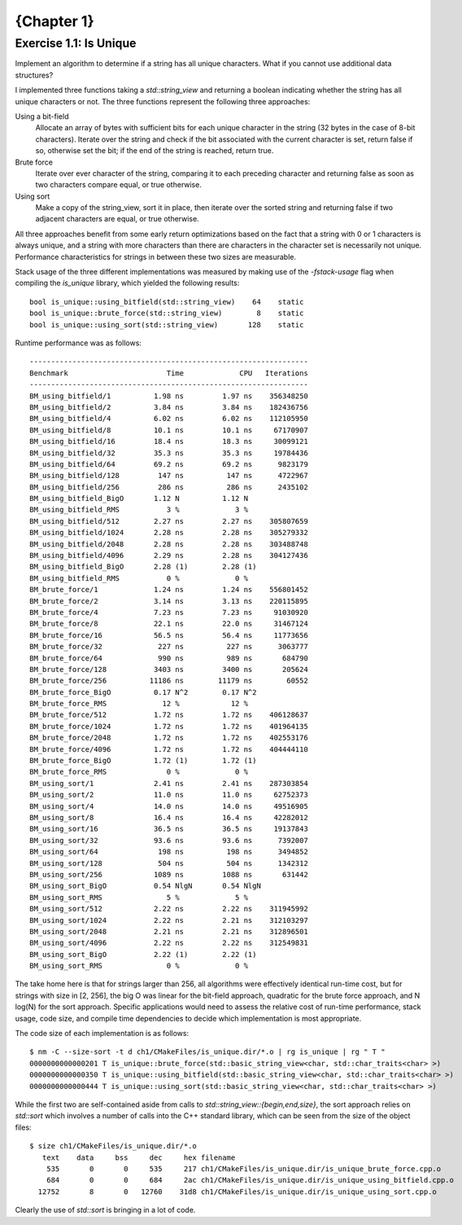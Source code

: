 {Chapter 1}
===========

Exercise 1.1: Is Unique
~~~~~~~~~~~~~~~~~~~~~~~
Implement an algorithm to determine if a string has all unique characters. What
if you cannot use additional data structures?

I implemented three functions taking a `std::string_view` and returning a
boolean indicating whether the string has all unique characters or not. The
three functions represent the following three approaches:

Using a bit-field
  Allocate an array of bytes with sufficient bits for each unique character in
  the string (32 bytes in the case of 8-bit characters).  Iterate over the
  string and check if the bit associated with the current character is set,
  return false if so, otherwise set the bit; if the end of the string is
  reached, return true.

Brute force
  Iterate over ever character of the string, comparing it to each preceding
  character and returning false as soon as two characters compare equal, or
  true otherwise.

Using sort
  Make a copy of the string_view, sort it in place, then iterate over the
  sorted string and returning false if two adjacent characters are equal, or
  true otherwise.

All three approaches benefit from some early return optimizations based on the
fact that a string with 0 or 1 characters is always unique, and a string with
more characters than there are characters in the character set is necessarily
not unique. Performance characteristics for strings in between these two sizes
are measurable.

Stack usage of the three different implementations was measured by making use
of the `-fstack-usage` flag when compiling the `is_unique` library, which
yielded the following results::

    bool is_unique::using_bitfield(std::string_view)    64    static
    bool is_unique::brute_force(std::string_view)        8    static
    bool is_unique::using_sort(std::string_view)       128    static

Runtime performance was as follows::

    -----------------------------------------------------------------
    Benchmark                       Time             CPU   Iterations
    -----------------------------------------------------------------
    BM_using_bitfield/1          1.98 ns         1.97 ns    356348250
    BM_using_bitfield/2          3.84 ns         3.84 ns    182436756
    BM_using_bitfield/4          6.02 ns         6.02 ns    112105950
    BM_using_bitfield/8          10.1 ns         10.1 ns     67170907
    BM_using_bitfield/16         18.4 ns         18.3 ns     30099121
    BM_using_bitfield/32         35.3 ns         35.3 ns     19784436
    BM_using_bitfield/64         69.2 ns         69.2 ns      9823179
    BM_using_bitfield/128         147 ns          147 ns      4722967
    BM_using_bitfield/256         286 ns          286 ns      2435102
    BM_using_bitfield_BigO       1.12 N          1.12 N    
    BM_using_bitfield_RMS           3 %             3 %    
    BM_using_bitfield/512        2.27 ns         2.27 ns    305807659
    BM_using_bitfield/1024       2.28 ns         2.28 ns    305279332
    BM_using_bitfield/2048       2.28 ns         2.28 ns    303488748
    BM_using_bitfield/4096       2.29 ns         2.28 ns    304127436
    BM_using_bitfield_BigO       2.28 (1)        2.28 (1)  
    BM_using_bitfield_RMS           0 %             0 %    
    BM_brute_force/1             1.24 ns         1.24 ns    556801452
    BM_brute_force/2             3.14 ns         3.13 ns    220115895
    BM_brute_force/4             7.23 ns         7.23 ns     91030920
    BM_brute_force/8             22.1 ns         22.0 ns     31467124
    BM_brute_force/16            56.5 ns         56.4 ns     11773656
    BM_brute_force/32             227 ns          227 ns      3063777
    BM_brute_force/64             990 ns          989 ns       684790
    BM_brute_force/128           3403 ns         3400 ns       205624
    BM_brute_force/256          11186 ns        11179 ns        60552
    BM_brute_force_BigO          0.17 N^2        0.17 N^2  
    BM_brute_force_RMS             12 %            12 %    
    BM_brute_force/512           1.72 ns         1.72 ns    406128637
    BM_brute_force/1024          1.72 ns         1.72 ns    401964135
    BM_brute_force/2048          1.72 ns         1.72 ns    402553176
    BM_brute_force/4096          1.72 ns         1.72 ns    404444110
    BM_brute_force_BigO          1.72 (1)        1.72 (1)  
    BM_brute_force_RMS              0 %             0 %    
    BM_using_sort/1              2.41 ns         2.41 ns    287303854
    BM_using_sort/2              11.0 ns         11.0 ns     62752373
    BM_using_sort/4              14.0 ns         14.0 ns     49516905
    BM_using_sort/8              16.4 ns         16.4 ns     42282012
    BM_using_sort/16             36.5 ns         36.5 ns     19137843
    BM_using_sort/32             93.6 ns         93.6 ns      7392007
    BM_using_sort/64              198 ns          198 ns      3494852
    BM_using_sort/128             504 ns          504 ns      1342312
    BM_using_sort/256            1089 ns         1088 ns       631442
    BM_using_sort_BigO           0.54 NlgN       0.54 NlgN 
    BM_using_sort_RMS               5 %             5 %    
    BM_using_sort/512            2.22 ns         2.22 ns    311945992
    BM_using_sort/1024           2.22 ns         2.21 ns    312103297
    BM_using_sort/2048           2.21 ns         2.21 ns    312896501
    BM_using_sort/4096           2.22 ns         2.22 ns    312549831
    BM_using_sort_BigO           2.22 (1)        2.22 (1)  
    BM_using_sort_RMS               0 %             0 %    

The take home here is that for strings larger than 256, all algorithms were
effectively identical run-time cost, but for strings with size in [2, 256], the
big O was linear for the bit-field approach, quadratic for the brute force
approach, and N log(N) for the sort approach. Specific applications would need
to assess the relative cost of run-time performance, stack usage, code size,
and compile time dependencies to decide which implementation is most
appropriate.

The code size of each implementation is as follows::

    $ nm -C --size-sort -t d ch1/CMakeFiles/is_unique.dir/*.o | rg is_unique | rg " T "
    0000000000000201 T is_unique::brute_force(std::basic_string_view<char, std::char_traits<char> >)
    0000000000000350 T is_unique::using_bitfield(std::basic_string_view<char, std::char_traits<char> >)
    0000000000000444 T is_unique::using_sort(std::basic_string_view<char, std::char_traits<char> >)

While the first two are self-contained aside from calls to
`std::string_view::{begin,end,size}`, the sort approach relies on `std::sort`
which involves a number of calls into the C++ standard library, which can be
seen from the size of the object files::

    $ size ch1/CMakeFiles/is_unique.dir/*.o
       text    data     bss     dec     hex filename
        535       0       0     535     217 ch1/CMakeFiles/is_unique.dir/is_unique_brute_force.cpp.o
        684       0       0     684     2ac ch1/CMakeFiles/is_unique.dir/is_unique_using_bitfield.cpp.o
      12752       8       0   12760    31d8 ch1/CMakeFiles/is_unique.dir/is_unique_using_sort.cpp.o

Clearly the use of `std::sort` is bringing in a lot of code.
